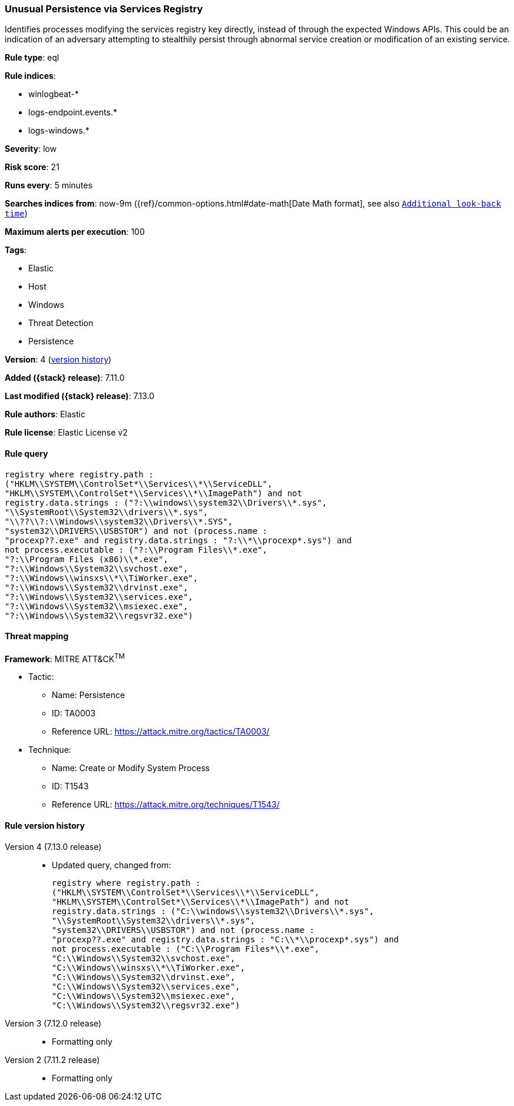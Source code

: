 [[unusual-persistence-via-services-registry]]
=== Unusual Persistence via Services Registry

Identifies processes modifying the services registry key directly, instead of through the expected Windows APIs. This could be an indication of an adversary attempting to stealthily persist through abnormal service creation or modification of an existing service.

*Rule type*: eql

*Rule indices*:

* winlogbeat-*
* logs-endpoint.events.*
* logs-windows.*

*Severity*: low

*Risk score*: 21

*Runs every*: 5 minutes

*Searches indices from*: now-9m ({ref}/common-options.html#date-math[Date Math format], see also <<rule-schedule, `Additional look-back time`>>)

*Maximum alerts per execution*: 100

*Tags*:

* Elastic
* Host
* Windows
* Threat Detection
* Persistence

*Version*: 4 (<<unusual-persistence-via-services-registry-history, version history>>)

*Added ({stack} release)*: 7.11.0

*Last modified ({stack} release)*: 7.13.0

*Rule authors*: Elastic

*Rule license*: Elastic License v2

==== Rule query


[source,js]
----------------------------------
registry where registry.path :
("HKLM\\SYSTEM\\ControlSet*\\Services\\*\\ServiceDLL",
"HKLM\\SYSTEM\\ControlSet*\\Services\\*\\ImagePath") and not
registry.data.strings : ("?:\\windows\\system32\\Drivers\\*.sys",
"\\SystemRoot\\System32\\drivers\\*.sys",
"\\??\\?:\\Windows\\system32\\Drivers\\*.SYS",
"system32\\DRIVERS\\USBSTOR") and not (process.name :
"procexp??.exe" and registry.data.strings : "?:\\*\\procexp*.sys") and
not process.executable : ("?:\\Program Files\\*.exe",
"?:\\Program Files (x86)\\*.exe",
"?:\\Windows\\System32\\svchost.exe",
"?:\\Windows\\winsxs\\*\\TiWorker.exe",
"?:\\Windows\\System32\\drvinst.exe",
"?:\\Windows\\System32\\services.exe",
"?:\\Windows\\System32\\msiexec.exe",
"?:\\Windows\\System32\\regsvr32.exe")
----------------------------------

==== Threat mapping

*Framework*: MITRE ATT&CK^TM^

* Tactic:
** Name: Persistence
** ID: TA0003
** Reference URL: https://attack.mitre.org/tactics/TA0003/
* Technique:
** Name: Create or Modify System Process
** ID: T1543
** Reference URL: https://attack.mitre.org/techniques/T1543/

[[unusual-persistence-via-services-registry-history]]
==== Rule version history

Version 4 (7.13.0 release)::
* Updated query, changed from:
+
[source, js]
----------------------------------
registry where registry.path :
("HKLM\\SYSTEM\\ControlSet*\\Services\\*\\ServiceDLL",
"HKLM\\SYSTEM\\ControlSet*\\Services\\*\\ImagePath") and not
registry.data.strings : ("C:\\windows\\system32\\Drivers\\*.sys",
"\\SystemRoot\\System32\\drivers\\*.sys",
"system32\\DRIVERS\\USBSTOR") and not (process.name :
"procexp??.exe" and registry.data.strings : "C:\\*\\procexp*.sys") and
not process.executable : ("C:\\Program Files*\\*.exe",
"C:\\Windows\\System32\\svchost.exe",
"C:\\Windows\\winsxs\\*\\TiWorker.exe",
"C:\\Windows\\System32\\drvinst.exe",
"C:\\Windows\\System32\\services.exe",
"C:\\Windows\\System32\\msiexec.exe",
"C:\\Windows\\System32\\regsvr32.exe")
----------------------------------

Version 3 (7.12.0 release)::
* Formatting only

Version 2 (7.11.2 release)::
* Formatting only


